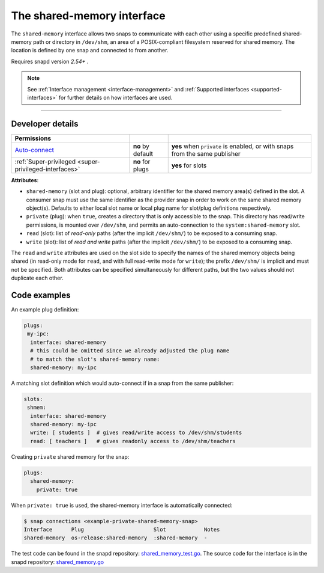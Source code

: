 .. 28382.md

.. _the-shared-memory-interface:

The shared-memory interface
===========================

The ``shared-memory`` interface allows two snaps to communicate with each other using a specific predefined shared-memory path or directory in ``/dev/shm``, an area of a POSIX-compliant filesystem reserved for shared memory. The location is defined by one snap and connected to from another.

Requires snapd version *2.54+* .

.. note::


          See :ref:`Interface management <interface-management>` and :ref:`Supported interfaces <supported-interfaces>` for further details on how interfaces are used.

--------------


.. _the-shared-memory-interface-heading--dev-details:

Developer details
-----------------

+--------------------------------------------------------------------------------------------------+-----------------------+----------------------------------------------------------------------------+
| Permissions                                                                                      |                       |                                                                            |
+==================================================================================================+=======================+============================================================================+
| `Auto-connect <interface-management.md#the-shared-memory-interface-heading--auto-connections>`__ | **no** by default     | **yes** when ``private`` is enabled, or with snaps from the same publisher |
+--------------------------------------------------------------------------------------------------+-----------------------+----------------------------------------------------------------------------+
| :ref:`Super-privileged <super-privileged-interfaces>`                                            | **no** for plugs      | **yes** for slots                                                          |
+--------------------------------------------------------------------------------------------------+-----------------------+----------------------------------------------------------------------------+

**Attributes**:

-  ``shared-memory`` (slot and plug): optional, arbitrary identifier for the shared memory area(s) defined in the slot. A consumer snap must use the same identifier as the provider snap in order to work on the same shared memory object(s). Defaults to either local slot name or local plug name for slot/plug definitions respectively.
-  ``private`` (plug): when ``true``, creates a directory that is only accessible to the snap. This directory has read/write permissions, is mounted over ``/dev/shm``, and permits an auto-connection to the ``system:shared-memory`` slot.
-  ``read`` (slot): list of *read-only* paths (after the implicit ``/dev/shm/``) to be exposed to a consuming snap.
-  ``write`` (slot): list of *read and write* paths (after the implicit ``/dev/shm/``) to be exposed to a consuming snap.

The ``read`` and ``write`` attributes are used on the slot side to specify the names of the shared memory objects being shared (in read-only mode for ``read``, and with full read-write mode for ``write``); the prefix ``/dev/shm/`` is implicit and must not be specified. Both attributes can be specified simultaneously for different paths, but the two values should not duplicate each other.

Code examples
-------------

An example plug definition:

.. code:: yaml

   plugs:
    my-ipc:
     interface: shared-memory
     # this could be omitted since we already adjusted ​the plug name
     # to match the slot's shared-memory name:
     shared-memory: my-ipc

A matching slot definition which would auto-connect if in a snap from the same publisher:

.. code:: yaml

   slots:
    shmem:
     interface: shared-memory
     shared-memory: my-ipc
     write: [ students ]  # gives read/write access to /dev/shm/students
     read: [ teachers ]   # gives readonly access to /dev/shm/teachers

Creating ``private`` shared memory for the snap:

.. code:: yaml

   plugs:
     shared-memory:
       private: true

When ``private: true`` is used, the shared-memory interface is automatically connected:

.. code:: bash

   $ snap connections <example-private-shared-memory-snap>
   Interface      Plug                      Slot            Notes
   shared-memory  os-release:shared-memory  :shared-memory  -

The test code can be found in the snapd repository: `shared_memory_test.go <https://github.com/snapcore/snapd/blob/master/interfaces/builtin/shared_memory_test.go>`__. The source code for the interface is in the snapd repository: `shared_memory.go <https://github.com/snapcore/snapd/blob/master/interfaces/builtin/shared_memory.go>`__\ 
